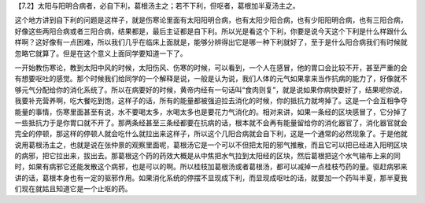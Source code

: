 【7.2】太阳与阳明合病者，必自下利，葛根汤主之；若不下利，但呕者，葛根加半夏汤主之。

这个地方讲到自下利的问题是这样子，就是伤寒论里面有太阳阳明合病，也有太阳少阳合病，也有少阳阳明合病，也有三阳合病，好像这些两阳合病或者三阳合病，结果都是，最后主证都是自下利。所以光是看这个下利，你要是说今天这个下利是什么样跟什么样啊？这好像有一点困难，所以我们几乎在临床上面就是，能够分辨得出它是哪一种下利就好了，至于是什么阳合病我们有时候就忽略它就算了。但是在这个意义上面同学要知道一下了。
 
一开始教伤寒论，教到太阳中风的时候，太阳伤风、伤寒的时候，可以看到，一个人在感冒，他的胃口会比较不开，甚至严重的会有想要呕吐的感觉。那个时候我们给同学的一个解释是说，一般是认为说，我们人体的元气如果拿来当作抗病的能力了，好像就不够元气分配给你的消化系统了。所以在病要好的时候，黄帝内经有一句话叫“食肉则复”，就是说如果你病快要好了，结果呢你说，我要补充营养啊，吃大餐吃到饱，这样子的话，所有的能量都被强迫拉去消化的时候，你的抵抗力就垮掉了。这是一个会互相争夺能量的事情，伤寒里面甚至有说，水不要喝太多，水喝太多也是要花力气消化的。相对来讲，如果一条经的区块感冒了，它分掉了一些抵抗力于是你胃口就不开了。那两条经甚至三条经都要在抗病的话，根本就不会再有能量留给你的消化器官了，消化器官就会完全的停顿，那这样的停顿人就会吃什么就拉出来这样子，所以这个几阳合病就会自下利，这是一个通常的必然现象了。于是他就说用葛根汤主之，也就是说在张仲景的观察里面呢，葛根汤它是一个可以不但把太阳的邪气推散，而且它可以把已经进入阳明区块的病邪，把它拉出来，拔出去。那葛根这个药的药效大概是从中焦把水气拉到太阳经的区块，然后葛根把这个水气输布上来的同时，如果有病邪它还能发散这个病邪，也是可以的啊。所以桂枝加葛根汤或者葛根汤，都可以减掉一点桂枝芍药的量。驱赶病邪来讲的话，葛根本身也有一定的驱邪作用。如果消化系统的停摆不显现成下利，而显现成呕吐的话，就要加一个药叫半夏，那半夏我们现在就姑且知道它是一个止呕的药。
